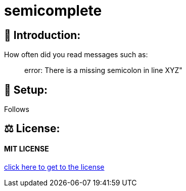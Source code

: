 # semicomplete

## 👋 Introduction:

How often did you read messages such as:

> error: There is a missing semicolon in line XYZ"



## 🔧 Setup:

Follows

## ⚖ License:

#### MIT LICENSE

https://github.com/MarcoSteinke/semicomplete/blob/main/LICENSE[click here to get to the license]
